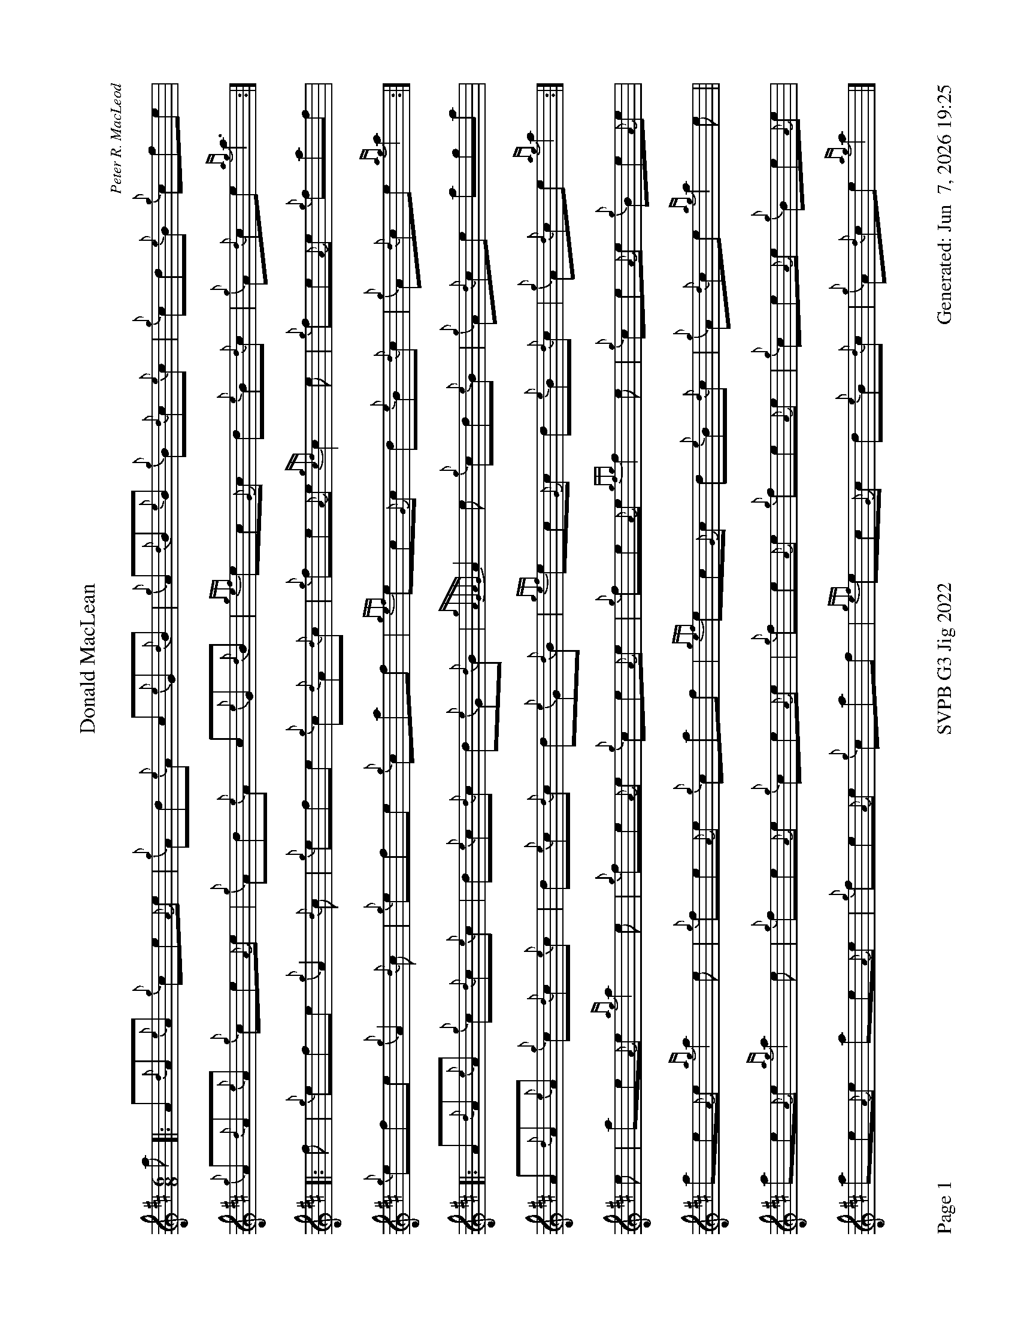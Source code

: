 %abc-2.2
I:abc-include style.abh
%%footer "Page $P	SVPB G3 Jig 2022	Generated: $D"
%%landscape 1
%%scale 0.65
X:1
T:Donald MacLean
C:Peter R. MacLeod
L:1/8
R:Jig
M:6/8
K:D
a [|: A{d}A{e}A {g}ce{A}e | {g}Ad{e}A c{e}G{d}B | {g}A{d}B{e}B {g}B{d}c{e}c | {g}cd{e}B {g}cfe |
{g}A{d}A{e}A {g}ce{A}e | {g}Ad{e}A c{e}G{d}B | {gef}ec{G}c d{e}B{d}c | {g}A{d}ce {ag}a3 :|]
[|: f | {g}efe {g}A2 {d}c | {g}efe {g}c{d}A{d}c | {g}fe{A}e {gcd}c2 e | {g}fe{A}e {g}faf | 
{g}efe {g}A2 {d}c | {g}efe {g}caf |  {gef}ec{G}c d{e}B{d}c | {g}A{d}ce {ag}a2 :|]
[|: A{d}A{e}A {g}c{d}c{e}c | d{e}c{d}c d{e}G{d}B | {gAGAG}A2 e {g}cd{e}B | {g}A{d}ce aga |
A{d}A{e}A {g}c{d}c{e}c | d{e}c{d}c d{e}G{d}B |  {gef}ec{G}c d{e}B{d}c | {g}A{d}ce {ag}a2 :|]
e | ae{A}e {ag}a2 e | {g}fe{A}e {g}ce{A}e | {g}fe{A}e {gfg}f2 e | {g}ce{A}e {g}Be{A}e | 
ae{A}e {ag}a2 e | {g}fe{A}e {g}caf | {gef}ec{G}c d{e}B{d}c | {g}A{d}ce {ag}a2 e ||
ae{A}e {ag}a2 e | {g}fe{A}e {g}ce{A}e | {g}fe{A}e {g}fe{A}e | {g}ce{A}e {g}Be{A}e | 
ae{A}e ae{A}e | {g}fe{A}e {g}caf | {gef}ec{G}c d{e}B{d}c | {g}A{d}ce {ag}a2 |]
